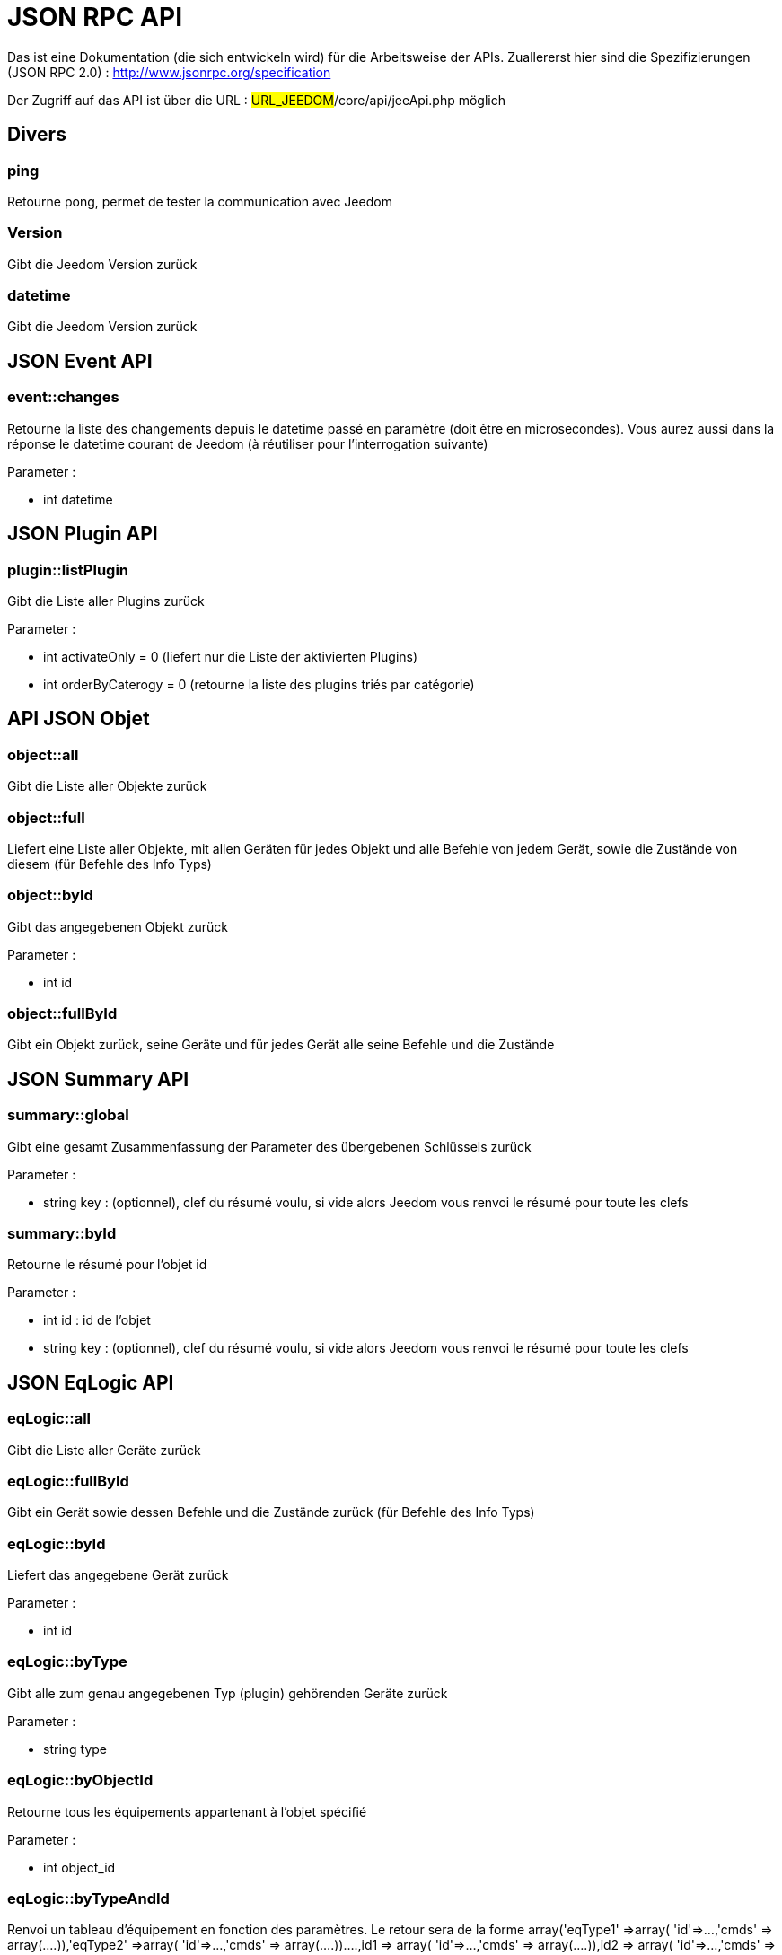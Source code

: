 = JSON RPC API 

Das ist eine Dokumentation (die sich entwickeln wird) für die Arbeitsweise der APIs. Zuallererst hier sind die Spezifizierungen  (JSON RPC 2.0) : http://www.jsonrpc.org/specification

Der Zugriff auf das API ist über die URL : #URL_JEEDOM#/core/api/jeeApi.php möglich

== Divers

=== ping

Retourne pong, permet de tester la communication avec Jeedom

=== Version

Gibt die Jeedom Version zurück

=== datetime

Gibt die Jeedom Version zurück

== JSON Event API

=== event::changes 

Retourne la liste des changements depuis le datetime passé en paramètre (doit être en microsecondes). Vous aurez aussi dans la réponse le datetime courant de Jeedom (à réutiliser pour l'interrogation suivante)

Parameter :

- int datetime

== JSON Plugin API

=== plugin::listPlugin
Gibt die Liste aller Plugins zurück

Parameter :

- int activateOnly = 0 (liefert nur die Liste der aktivierten Plugins)
- int orderByCaterogy = 0 (retourne la liste des plugins triés par catégorie)


== API JSON Objet

=== object::all
Gibt die Liste aller Objekte zurück 

=== object::full
Liefert eine Liste aller Objekte, mit allen Geräten für jedes Objekt und alle Befehle von jedem Gerät, sowie die Zustände von diesem (für Befehle des Info Typs)

=== object::byId
Gibt das angegebenen Objekt zurück

Parameter :

- int id

=== object::fullById
Gibt ein Objekt zurück, seine Geräte und für jedes Gerät alle seine Befehle und die Zustände

== JSON Summary API

=== summary::global
Gibt eine gesamt Zusammenfassung der Parameter des übergebenen Schlüssels zurück

Parameter :

- string key : (optionnel), clef du résumé voulu, si vide alors Jeedom vous renvoi le résumé pour toute les clefs

=== summary::byId
Retourne le résumé pour l'objet id

Parameter :

- int id : id de l'objet
- string key : (optionnel), clef du résumé voulu, si vide alors Jeedom vous renvoi le résumé pour toute les clefs

== JSON EqLogic API 
=== eqLogic::all
Gibt die Liste aller Geräte zurück

=== eqLogic::fullById
Gibt ein Gerät sowie dessen Befehle und die Zustände zurück (für Befehle des Info Typs)

=== eqLogic::byId
Liefert das angegebene Gerät zurück

Parameter :

- int id

=== eqLogic::byType

Gibt alle zum genau angegebenen Typ (plugin) gehörenden Geräte zurück

Parameter :

- string type

=== eqLogic::byObjectId
Retourne tous les équipements appartenant à l'objet spécifié

Parameter :

- int object_id

=== eqLogic::byTypeAndId
Renvoi un tableau d'équipement en fonction des paramètres. Le retour sera de la forme array('eqType1' =>array( 'id'=>...,'cmds' => array(....)),'eqType2' =>array( 'id'=>...,'cmds' => array(....))....,id1 => array( 'id'=>...,'cmds' => array(....)),id2 => array( 'id'=>...,'cmds' => array(....))..)

Parameter :

- string[] eqType = tableau des types d'équipements voulus
- int[] id = tableau des ID d'équipements personnalisés voulus

=== eqLogic::save
Retourne l'équipement enregistré/créé

Parameter :

- int id (vide si c'est une création)
- string eqType_name (type de l'équipement script, virtuel...)
- string $name
- string $logicalId = <nowiki>''</nowiki>
- int $object_id = null
- int $eqReal_id = null;
- int $isVisible = 0;
- int $isEnable = 0;
- array $configuration;
- int $timeout;
- array $category;

== API JSON Cmd

=== cmd::all
Gibt die Liste aller Befehle zurück

=== cmd::byId
Liefert den angegebenen Befehl zurück

Parameter :

- int id

=== cmd::byEqLogicId
Gibt alle zum angegebenen Gerät gehörenden Befehle zurück

Parameter :

- int eqLogic_id

=== cmd::execCmd
Führt den angegebenen Befehl aus

Parameter :

- int id
- [options] Liste des options de la commande (dépend du type et du sous-type de la commande)

=== cmd::getStatistique
Gibt Statistiken über den Befehl zurück (funktioniert nur Befehle vom Info Typ und historisiert)

Parameter :

- int id
- string startTime : date de début de calcul des statistiques
- string endTime : date de fin de calcul des statistiques

=== cmd::getTendance
Gibt die Tendenz über den Befehl zurück (funktioniert nur mit Befehle vom Typ Info und Chronik)

Parameter :

- int id
- string startTime : date de début de calcul de la tendance
- string endTime : date de fin de calcul de la tendance

=== cmd::getHistory
Retourne l'historique de la commande (ne marche que sur les commandes de type info et historisées)

Parameter :

- int id
- string startTime : date de début de l'historique
- string endTime : date de fin de l'historique


== JSON Scenario API

=== scenario::all
Gibt eine Liste aller Szenarien zurück

=== scenario::byId
Gibt das genau angegebene Szenario zurück

Parameter :

- int id

=== scenario::changeState
Ändert den Zustand des angegebenen Szenarios.

Parameter :

- int id
- string state : [run,stop,enable,disable]

== API JSON datastore (variable)

=== datastore::byTypeLinkIdKey
Récupère la valeur d'une variable stockée dans le datastore

Parameter :

- string type : type de la valeur stockée (pour les scénarios c'est scenario)
- id linkId : -1 pour le global (valeur pour les scénarios par défaut, ou l'id du scénario)
- string key : Name des Wert

=== datastore::save
Enregistre la valeur d'une variable dans le datastore

Parameter :

- string type : type de la valeur stockée (pour les scénarios c'est scenario)
- id linkId : -1 pour le global (valeur pour les scénarios par défaut, ou l'id du scénario)
- string key : Name des Wert
- mixte value : valeur à enregistrer

== API JSON Message

=== message::all
Gibt eine Liste aller Nachrichten zurück

=== message::removeAll
Alle Nachrichten löschen

== API JSON Interaction

=== interact::tryToReply
Essaie de faire correspondre une demande avec une interaction, exécute l'action et répond en conséquence

Parameter :

- query (phrase de la demande)

== API JSON System

=== jeedom::halt
Permet d'arrêter Jeedom

=== jeedom::reboot
Ermöglicht Jeedom neu zu starten


== API JSON plugin

=== plugin::install
Installation/Mise à jour d'un plugin donné

Parameter :

- string plugin_id : nom du plugin (nom logique)

=== plugin::remove
Suppression d'un plugin donné

Parameter :

- string plugin_id : nom du plugin (nom logique)

== API JSON update

=== update::all
Gibt eine Liste aller installierten Komponenten, deren Versionen und die zugehörigen Informationen zurück

=== update::checkUpdate
Permet de vérifier les mises à jour

=== update::update
Erlaubt, Jeedom und aller Plugins zu aktualisieren

== API JSON Exemples
Voici un exemple d'utilisation de l'API. Pour l'exemple ci-dessous j'utilise https://github.com/jeedom/core/blob/stable/core/class/jsonrpcClient.class.php[cette class php] qui permet de simplifier l'utilisation de l'api.

Die Liste der Objekte abrufen :


[source,php]
$jsonrpc = new jsonrpcClient('#URL_JEEDOM#/core/api/jeeApi.php', #API_KEY#);
if($jsonrpc->sendRequest('object::all', array())){
    print_r($jsonrpc->getResult());
}else{
    echo $jsonrpc->getError();
}
 
Exécution d'une commande (avec comme option un titre et un message)


[source,php]
$jsonrpc = new jsonrpcClient('#URL_JEEDOM#/core/api/jeeApi.php', #API_KEY#);
if($jsonrpc->sendRequest('cmd::execCmd', array('id' => #cmd_id#, 'options' => array('title' => 'Coucou', 'message' => 'Ca marche')))){
    echo 'OK';
}else{
    echo $jsonrpc->getError();
}
 
L'API est bien sur utilisable avec d'autres langages (simplement un post sur une page) 